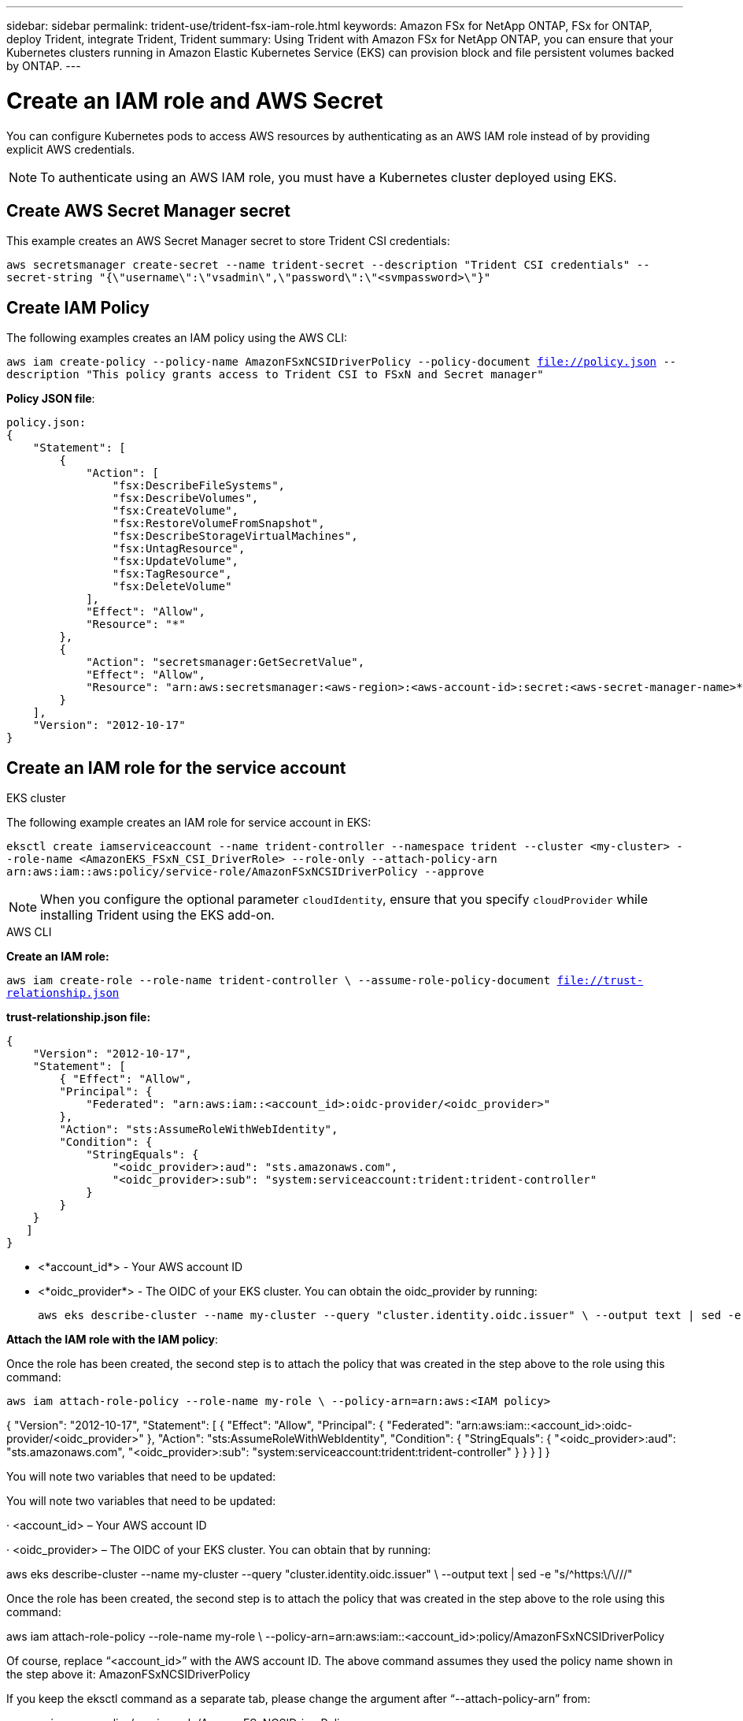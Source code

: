---
sidebar: sidebar
permalink: trident-use/trident-fsx-iam-role.html
keywords: Amazon FSx for NetApp ONTAP, FSx for ONTAP, deploy Trident, integrate Trident, Trident
summary: Using Trident with Amazon FSx for NetApp ONTAP, you can ensure that your Kubernetes clusters running in Amazon Elastic Kubernetes Service (EKS) can provision block and file persistent volumes backed by ONTAP.
---

= Create an IAM role and AWS Secret 
:hardbreaks:
:icons: font
:imagesdir: ../media/

[.lead]

You can configure Kubernetes pods to access AWS resources by authenticating as an AWS IAM role instead of by providing explicit AWS credentials.

[NOTE]
To authenticate using an AWS IAM role, you must have a Kubernetes cluster deployed using EKS.

== Create AWS Secret Manager secret

This example creates an AWS Secret Manager secret to store Trident CSI credentials:

`aws secretsmanager create-secret --name trident-secret --description "Trident CSI credentials" --secret-string "{\"username\":\"vsadmin\",\"password\":\"<svmpassword>\"}"`

== Create IAM Policy

The following examples creates an IAM policy using the AWS CLI:

`aws iam create-policy --policy-name AmazonFSxNCSIDriverPolicy --policy-document file://policy.json --description "This policy grants access to Trident CSI to FSxN and Secret manager"`

*Policy JSON file*:
----
policy.json:
{
    "Statement": [
        {
            "Action": [
                "fsx:DescribeFileSystems",
                "fsx:DescribeVolumes",
                "fsx:CreateVolume",
                "fsx:RestoreVolumeFromSnapshot",
                "fsx:DescribeStorageVirtualMachines",
                "fsx:UntagResource",
                "fsx:UpdateVolume",
                "fsx:TagResource",
                "fsx:DeleteVolume"
            ],
            "Effect": "Allow",
            "Resource": "*"
        },
        {
            "Action": "secretsmanager:GetSecretValue",
            "Effect": "Allow",
            "Resource": "arn:aws:secretsmanager:<aws-region>:<aws-account-id>:secret:<aws-secret-manager-name>*"
        }
    ],
    "Version": "2012-10-17"
}
----

== Create an IAM role for the service account

[role="tabbed-block"]
====

.EKS cluster

--
The following example creates an IAM role for service account in EKS: 

`eksctl create iamserviceaccount --name trident-controller --namespace trident --cluster <my-cluster> --role-name <AmazonEKS_FSxN_CSI_DriverRole> --role-only --attach-policy-arn arn:aws:iam::aws:policy/service-role/AmazonFSxNCSIDriverPolicy --approve`

--

NOTE: When you configure the optional parameter `cloudIdentity`, ensure that you specify `cloudProvider` while installing Trident using the EKS add-on.

.AWS CLI

*Create an IAM role:*

--
`aws iam create-role --role-name trident-controller \ --assume-role-policy-document file://trust-relationship.json`

*trust-relationship.json file:*
----
{ 
    "Version": "2012-10-17", 
    "Statement": [ 
        { "Effect": "Allow", 
        "Principal": { 
            "Federated": "arn:aws:iam::<account_id>:oidc-provider/<oidc_provider>" 
        }, 
        "Action": "sts:AssumeRoleWithWebIdentity", 
        "Condition": { 
            "StringEquals": { 
                "<oidc_provider>:aud": "sts.amazonaws.com", 
                "<oidc_provider>:sub": "system:serviceaccount:trident:trident-controller" 
            } 
        } 
    } 
   ] 
}

----

* <*account_id*> -  Your AWS account ID
* <*oidc_provider*> - The OIDC of your EKS cluster. You can obtain the oidc_provider by running:
+
----
aws eks describe-cluster --name my-cluster --query "cluster.identity.oidc.issuer" \ --output text | sed -e "s/^https:\/\///"
----

*Attach the IAM role with the IAM policy*:

Once the role has been created, the second step is to attach the policy that was created in the step above to the role using this command:

----
aws iam attach-role-policy --role-name my-role \ --policy-arn=arn:aws:<IAM policy>
----


--


{ "Version": "2012-10-17", "Statement": [ { "Effect": "Allow", "Principal": { "Federated": "arn:aws:iam::<account_id>:oidc-provider/<oidc_provider>" }, "Action": "sts:AssumeRoleWithWebIdentity", "Condition": { "StringEquals": { "<oidc_provider>:aud": "sts.amazonaws.com", "<oidc_provider>:sub": "system:serviceaccount:trident:trident-controller" } } } ] }

You will note two variables that need to be updated:

You will note two variables that need to be updated:

· <account_id> – Your AWS account ID

· <oidc_provider> – The OIDC of your EKS cluster. You can obtain that by running:

aws eks describe-cluster --name my-cluster --query "cluster.identity.oidc.issuer" \ --output text | sed -e "s/^https:\/\///"

Once the role has been created, the second step is to attach the policy that was created in the step above to the role using this command:

aws iam attach-role-policy --role-name my-role \ --policy-arn=arn:aws:iam::<account_id>:policy/AmazonFSxNCSIDriverPolicy

Of course, replace “<account_id>” with the AWS account ID. The above command assumes they used the policy name shown in the step above it: AmazonFSxNCSIDriverPolicy

If you keep the eksctl command as a separate tab, please change the argument after “--attach-policy-arn” from:

arn:aws:iam::aws:policy/service-role/AmazonFSxNCSIDriverPolicy

to:

<IAM-Policy>

Where <IAM-Policy> is the ARN of the policy that was created in the step above.

